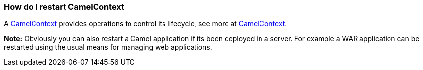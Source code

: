 [[ConfluenceContent]]
[[HowdoIrestartCamelContext-HowdoIrestartCamelContext]]
How do I restart CamelContext
~~~~~~~~~~~~~~~~~~~~~~~~~~~~~

A link:camelcontext.html[CamelContext] provides operations to control
its lifecycle, see more at link:camelcontext.html[CamelContext].

*Note:* Obviously you can also restart a Camel application if its been
deployed in a server. For example a WAR application can be restarted
using the usual means for managing web applications.
